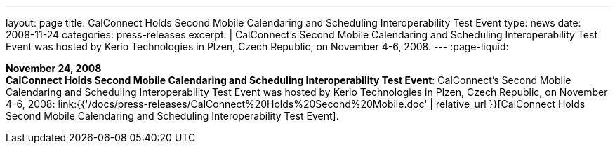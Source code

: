 ---
layout: page
title:  CalConnect Holds Second Mobile Calendaring and Scheduling Interoperability Test Event
type: news
date: 2008-11-24
categories: press-releases
excerpt: |
  CalConnect's Second Mobile Calendaring and Scheduling Interoperability Test
  Event was hosted by Kerio Technologies in Plzen, Czech Republic, on November
  4-6, 2008.
---
:page-liquid:

*November 24, 2008* +
*CalConnect Holds Second Mobile Calendaring and Scheduling
Interoperability Test Event*: CalConnect's Second Mobile Calendaring and
Scheduling Interoperability Test Event was hosted by Kerio Technologies
in Plzen, Czech Republic, on November 4-6, 2008:
link:{{'/docs/press-releases/CalConnect%20Holds%20Second%20Mobile.doc' | relative_url }}[CalConnect
Holds Second Mobile Calendaring and Scheduling Interoperability Test
Event].
